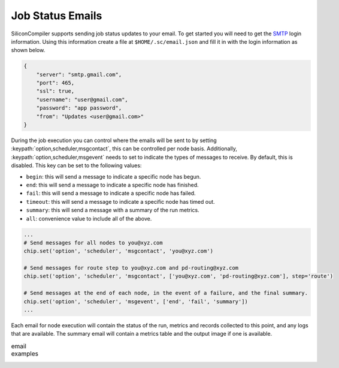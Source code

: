 Job Status Emails
-----------------

SiliconCompiler supports sending job status updates to your email.
To get started you will need to get the `SMTP <https://en.wikipedia.org/wiki/Simple_Mail_Transfer_Protocol>`_ login information.
Using this information create a file at ``$HOME/.sc/email.json`` and fill it in with the login information as shown below.

.. code-block:: json

    {
        "server": "smtp.gmail.com",
        "port": 465,
        "ssl": true,
        "username": "user@gmail.com",
        "password": "app password",
        "from": "Updates <user@gmail.com>"
    }

During the job execution you can control where the emails will be sent to by setting :keypath:`option,scheduler,msgcontact`, this can be controlled
per node basis.
Additionally, :keypath:`option,scheduler,msgevent` needs to set to indicate the types of messages to receive. By default, this is disabled.
This key can be set to the following values:

* ``begin``: this will send a message to indicate a specific node has begun.
* ``end``: this will send a message to indicate a specific node has finished.
* ``fail``: this will send a message to indicate a specific node has failed.
* ``timeout``: this will send a message to indicate a specific node has timed out.
* ``summary``: this will send a message with a summary of the run metrics.
* ``all``: convenience value to include all of the above.


.. code-block:: python

    ...
    # Send messages for all nodes to you@xyz.com
    chip.set('option', 'scheduler', 'msgcontact', 'you@xyz.com')

    # Send messages for route step to you@xyz.com and pd-routing@xyz.com
    chip.set('option', 'scheduler', 'msgcontact', ['you@xyz.com', 'pd-routing@xyz.com'], step='route')

    # Send messages at the end of each node, in the event of a failure, and the final summary.
    chip.set('option', 'scheduler', 'msgevent', ['end', 'fail', 'summary'])
    ...


Each email for node execution will contain the status of the run, metrics and records collected to this point, and any logs that are available.
The summary email will contain a metrics table and the output image if one is available.

.. list-table:: email examples
   :class: borderless

   * - .. image::  _images/email/end.png
     - .. image:: _images/email/summary.png
 